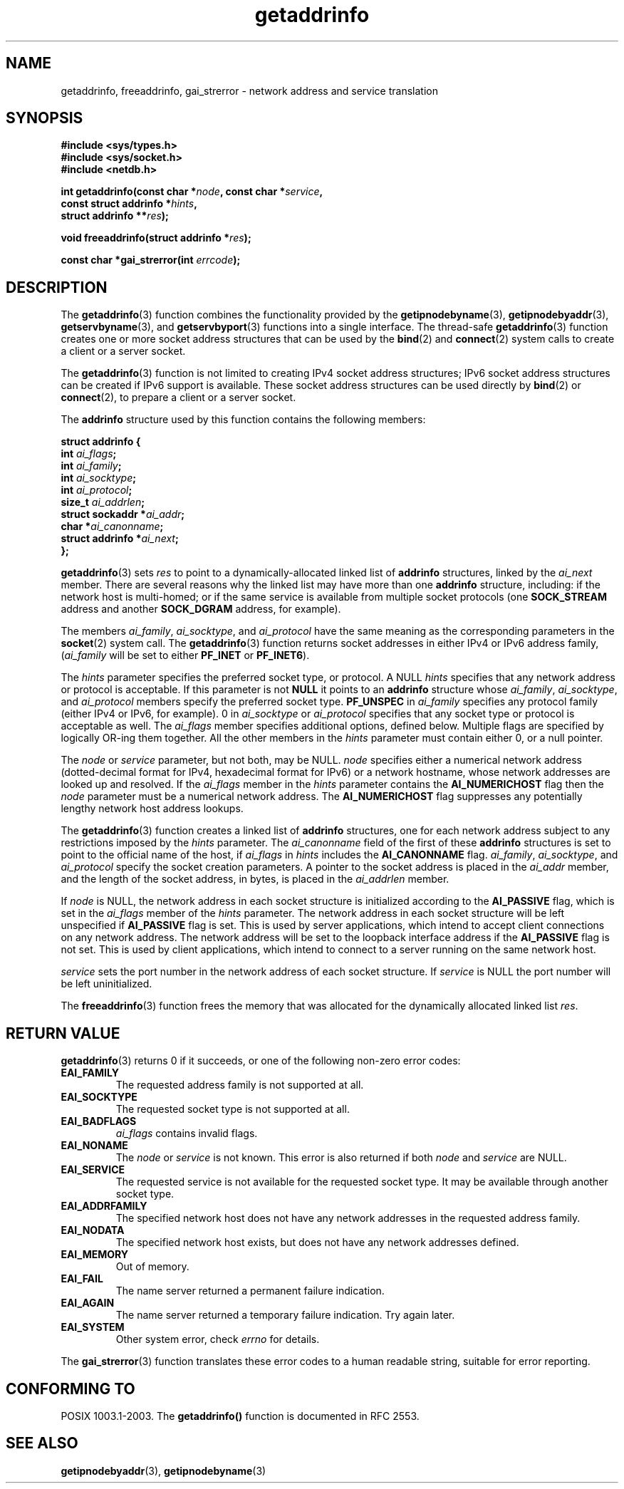 .\" Copyright 2000 Sam Varshavchik <mrsam@courier-mta.com>
.\"
.\" Permission is granted to make and distribute verbatim copies of this
.\" manual provided the copyright notice and this permission notice are
.\" preserved on all copies.
.\"
.\" Permission is granted to copy and distribute modified versions of this
.\" manual under the conditions for verbatim copying, provided that the
.\" entire resulting derived work is distributed under the terms of a
.\" permission notice identical to this one.
.\" 
.\" Since the Linux kernel and libraries are constantly changing, this
.\" manual page may be incorrect or out-of-date.  The author(s) assume no
.\" responsibility for errors or omissions, or for damages resulting from
.\" the use of the information contained herein.  The author(s) may not
.\" have taken the same level of care in the production of this manual,
.\" which is licensed free of charge, as they might when working
.\" professionally.
.\" 
.\" Formatted or processed versions of this manual, if unaccompanied by
.\" the source, must acknowledge the copyright and authors of this work.
.\"
.\" References: RFC 2553
.TH getaddrinfo 3 2000-12-18 "Linux Man Page" "Linux Programmer's Manual"
.SH NAME
getaddrinfo, freeaddrinfo, gai_strerror \- network address and service translation
.SH SYNOPSIS
.nf
.B #include <sys/types.h>
.B #include <sys/socket.h>
.B #include <netdb.h>
.sp
.BI "int getaddrinfo(const char *" "node" ", const char *" "service" ,
.BI "                const struct addrinfo *" "hints" ,
.BI "                struct addrinfo **" "res" );
.sp
.BI "void freeaddrinfo(struct addrinfo *" "res" );
.sp
.BI "const char *gai_strerror(int " "errcode" );
.fi
.SH DESCRIPTION
The
.BR getaddrinfo (3)
function combines the functionality provided by the
.BR getipnodebyname (3),
.BR getipnodebyaddr (3),
.BR getservbyname (3),
and
.BR getservbyport (3)
functions into a single interface.
The thread-safe
.BR getaddrinfo (3)
function creates one or more socket address structures that can be used by the
.BR bind (2)
and
.BR connect (2)
system calls to create a client or a server socket.
.PP
The
.BR getaddrinfo (3)
function is not limited to creating IPv4 socket address structures;
IPv6 socket address structures can be created if IPv6 support is available.
These socket address structures can be used directly by
.BR bind (2)
or
.BR connect (2),
to prepare a client or a server socket.
.PP
The
.B addrinfo
structure used by this function contains the following members:
.sp
.nf
.B struct addrinfo {
.BI "    int     " "ai_flags" ";"
.BI "    int     " "ai_family" ";"
.BI "    int     " "ai_socktype" ";"
.BI "    int     " "ai_protocol" ";"
.BI "    size_t  " "ai_addrlen" ";"
.BI "    struct sockaddr *" "ai_addr" ";"
.BI "    char   *" "ai_canonname" ";"
.BI "    struct addrinfo *" "ai_next" ";"
.B };
.fi
.PP
.BR getaddrinfo (3)
sets
.I res
to point to a dynamically-allocated linked list of
.B addrinfo
structures, linked by the
.I ai_next
member.
There are several reasons why
the linked list may have more than one
.B addrinfo
structure, including: if the network host is
multi-homed; or if the same service
is available from multiple socket protocols (one
.B SOCK_STREAM
address and another 
.B SOCK_DGRAM
address, for example).
.PP
The members
.IR ai_family ,
.IR ai_socktype ,
and
.I ai_protocol
have the same meaning as the corresponding parameters in the
.BR socket (2)
system call.
The
.BR getaddrinfo (3)
function returns socket addresses in either IPv4 or IPv6
address family,
.RI "(" "ai_family"
will be set to either
.B PF_INET
or
.BR PF_INET6 ).
.PP
The
.I hints
parameter specifies
the preferred socket type, or protocol.
A NULL
.I hints
specifies that any network address or protocol is acceptable.
If this parameter is not
.B NULL
it points to an
.B addrinfo
structure
whose
.IR ai_family ,
.IR ai_socktype ,
and
.I ai_protocol
members specify the preferred socket type.
.B PF_UNSPEC
in
.I ai_family
specifies any protocol family (either IPv4 or IPv6, for example).
0 in
.I ai_socktype
or
.I ai_protocol
specifies that any socket type or protocol is acceptable as well.
The
.I ai_flags
member
specifies additional options, defined below.
Multiple flags are specified by logically OR-ing them together.
All the other members in the
.I hints
parameter must contain either 0, or a null pointer.
.PP
The
.I node
or
.I service
parameter, but not both, may be NULL.
.I node
specifies either a numerical network address
(dotted-decimal format for IPv4, hexadecimal format for IPv6)
or a network hostname, whose network addresses are looked up and resolved.
If the
.I ai_flags
member in the
.I hints
parameter contains the
.B AI_NUMERICHOST
flag then the
.I node
parameter must be a numerical network address.
The
.B AI_NUMERICHOST
flag suppresses any potentially lengthy network host address lookups.
.PP
The
.BR getaddrinfo (3)
function creates a linked list of
.B addrinfo
structures, one for each network address subject to any restrictions
imposed by the
.I hints
parameter.
The
.I ai_canonname
field of the first of these 
.B addrinfo 
structures is set to point to the official name of the host, if
.I ai_flags
in
.I hints
includes the
.B AI_CANONNAME
flag.
.\" In glibc prior to 2.3.4, the ai_canonname of each addrinfo 
.\" structure was set pointing to the canonical name; that was
.\" more than SUSv3 specified, or other implementations provided.  
.\" MTK, Aug 05
.IR ai_family ,
.IR ai_socktype ,
and
.I ai_protocol
specify the socket creation parameters.
A pointer to the socket address is placed in the
.I ai_addr
member, and the length of the socket address, in bytes,
is placed in the
.I ai_addrlen
member.
.PP
If
.I node
is NULL,
the
network address in each socket structure is initialized according to the
.B AI_PASSIVE
flag, which is set in the
.I ai_flags
member of the
.I hints
parameter.
The network address in each socket structure will be left unspecified
if
.B AI_PASSIVE
flag is set.
This is used by server applications, which intend to accept
client connections on any network address.
The network address will be set to the loopback interface address
if the
.B AI_PASSIVE
flag is not set.
This is used by client applications, which intend to connect
to a server running on the same network host.
.PP
.I service
sets the port number in the network address of each socket structure.
If
.I service
is NULL the port number will be left uninitialized.
.PP
The
.BR freeaddrinfo (3)
function frees the memory that was allocated
for the dynamically allocated linked list
.IR res .
.SH "RETURN VALUE"
.BR getaddrinfo (3)
returns 0 if it succeeds, or one of the following non-zero error codes:
.TP
.B EAI_FAMILY
The requested address family is not supported at all.
.TP
.B EAI_SOCKTYPE
The requested socket type is not supported at all.
.TP
.B EAI_BADFLAGS
.I ai_flags
contains invalid flags.
.TP
.B EAI_NONAME
The
.I node
or
.I service
is not known.
This error is also returned if both
.I node
and
.I service
are NULL.
.TP
.B EAI_SERVICE
The requested service is not available for the requested socket type.
It may be available through another socket type.
.TP
.B EAI_ADDRFAMILY
The specified network host does not have any network addresses in the
requested address family.
.TP
.B EAI_NODATA
The specified network host exists, but does not have any
network addresses defined.
.TP
.B EAI_MEMORY
Out of memory.
.TP
.B EAI_FAIL
The name server returned a permanent failure indication.
.TP
.B EAI_AGAIN
The name server returned a temporary failure indication.
Try again later.
.TP
.B EAI_SYSTEM
Other system error, check
.I errno
for details.
.PP
The
.BR gai_strerror (3)
function translates these error codes to a human readable string,
suitable for error reporting.
.SH "CONFORMING TO"
POSIX 1003.1-2003.
The
.B getaddrinfo()
function is documented in RFC\ 2553.
.SH "SEE ALSO"
.BR getipnodebyaddr (3),
.BR getipnodebyname (3)
